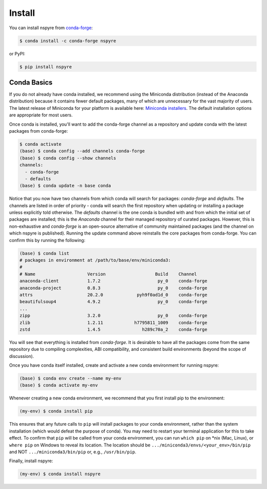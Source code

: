 #######
Install
#######

You can install nspyre from `conda-forge <https://conda-forge.org/docs/>`_:

.. code-block:: bash
   
   $ conda install -c conda-forge nspyre

or PyPI:

.. code-block:: bash

   $ pip install nspyre

Conda Basics
============

If you do not already have conda installed, we recommend using the Miniconda distribution (instead of the Anaconda distribution) because it contains fewer default packages, many of which are unnecessary for the vast majority of users. The latest release of Miniconda for your platform is available here: `Miniconda installers <https://docs.conda.io/en/latest/miniconda.html>`__. The default installation options are appropriate for most users.

Once conda is installed, you'll want to add the conda-forge channel as a repository and update conda with the latest packages from conda-forge:

.. code-block:: bash

   $ conda activate
   (base) $ conda config --add channels conda-forge
   (base) $ conda config --show channels
   channels:
     - conda-forge
     - defaults
   (base) $ conda update -n base conda

Notice that you now have two channels from which conda will search for packages: *conda-forge* and *defaults*. The channels are listed in order of priority - conda will search the first repository when updating or installing a package unless explicitly told otherwise. The *defaults* channel is the one conda is bundled with and from which the initial set of packages are installed; this is the *Anaconda* channel for their managed repository of curated packages. However, this is non-exhaustive and *conda-forge* is an open-source alternative of community maintained packages (and the channel on which nspyre is published). Running the update command above reinstalls the core packages from conda-forge. You can confirm this by running the following:

.. code-block:: bash

   (base) $ conda list
   # packages in environment at /path/to/base/env/miniconda3:
   #
   # Name                    Version                   Build    Channel
   anaconda-client           1.7.2                      py_0    conda-forge
   anaconda-project          0.8.3                      py_0    conda-forge
   attrs                     20.2.0             pyh9f0ad1d_0    conda-forge
   beautifulsoup4            4.9.2                      py_0    conda-forge
   ...
   zipp                      3.2.0                      py_0    conda-forge
   zlib                      1.2.11            h7795811_1009    conda-forge
   zstd                      1.4.5                h289c70a_2    conda-forge

You will see that everything is installed from *conda-forge*. It is desirable to have all the packages come from the same repository due to compiling complexities, ABI compatibility, and consistent build environments (beyond the scope of discussion).

Once you have conda itself installed, create and activate a new conda environment for running nspyre:

.. code-block:: bash

   (base) $ conda env create --name my-env
   (base) $ conda activate my-env

Whenever creating a new conda environment, we recommend that you first install pip to the environment:

.. code-block:: bash

   (my-env) $ conda install pip

This ensures that any future calls to ``pip`` will install packages to your conda environment, rather than the system installation (which would defeat the purpose of conda). You may need to restart your terminal application for this to take effect. To confirm that ``pip`` will be called from your conda environment, you can run ``which pip`` on \*nix (Mac, Linux), or ``where pip`` on Windows to reveal its location. The location should be ``.../miniconda3/envs/<your_env>/bin/pip`` and NOT ``.../miniconda3/bin/pip`` or, e.g., ``/usr/bin/pip``.

Finally, install nspyre:

.. code-block:: bash

   (my-env) $ conda install nspyre
